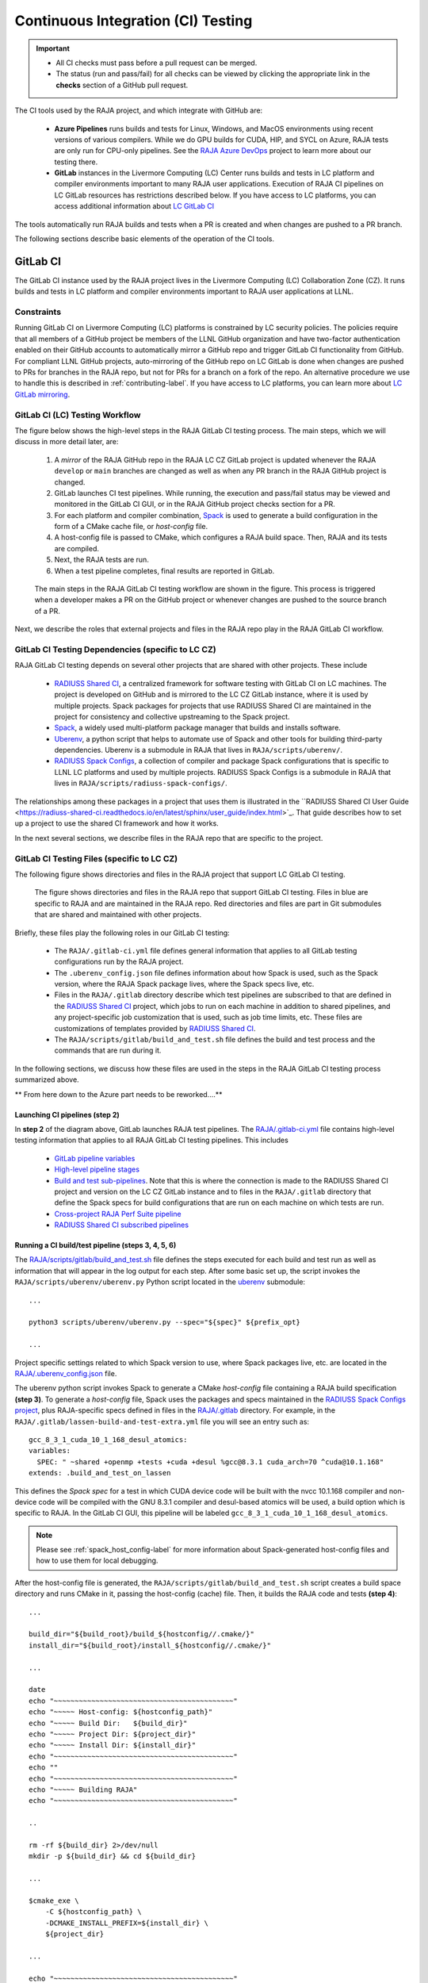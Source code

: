 .. ##
.. ## Copyright (c) 2016-22, Lawrence Livermore National Security, LLC
.. ## and RAJA project contributors. See the RAJA/LICENSE file
.. ## for details.
.. ##
.. ## SPDX-License-Identifier: (BSD-3-Clause)
.. ##

.. _ci-label:

************************************
Continuous Integration (CI) Testing
************************************

.. important:: * All CI checks must pass before a pull request can be merged.
               * The status (run and pass/fail) for all checks can be viewed by
                 clicking the appropriate link in the **checks** section of a
                 GitHub pull request.

The CI tools used by the RAJA project, and which integrate with GitHub are:

  * **Azure Pipelines** runs builds and tests for Linux, Windows, and MacOS 
    environments using recent versions of various compilers. While we do GPU 
    builds for CUDA, HIP, and SYCL on Azure, RAJA tests are only run for 
    CPU-only pipelines. See the 
    `RAJA Azure DevOps <https://dev.azure.com/llnl/RAJA>`_ project to learn 
    more about our testing there.

  * **GitLab** instances in the Livermore Computing (LC) Center
    runs builds and tests in LC platform and compiler environments
    important to many RAJA user applications. Execution of RAJA CI 
    pipelines on LC GitLab resources has restrictions described below. If 
    you have access to LC platforms, you can access additional information about
    `LC GitLab CI <https://lc.llnl.gov/confluence/display/GITLAB/GitLab+CI>`_

The tools automatically run RAJA builds and tests when a PR is created and 
when changes are pushed to a PR branch.

The following sections describe basic elements of the operation of the CI tools.

.. _gitlab_ci-label:

=========
GitLab CI
=========

The GitLab CI instance used by the RAJA project lives in the Livermore 
Computing (LC) Collaboration Zone (CZ). It runs builds and tests in LC 
platform and compiler environments important to RAJA user applications at LLNL.

Constraints
-----------

Running GitLab CI on Livermore Computing (LC) platforms is constrained by LC 
security policies. The policies require that all members of a GitHub project 
be members of the LLNL GitHub organization and have two-factor authentication 
enabled on their GitHub accounts to automatically mirror a GitHub repo and
trigger GitLab CI functionality from GitHub. For compliant LLNL GitHub projects,
auto-mirroring of the GitHub repo on LC GitLab is done when changes are pushed 
to PRs for branches in the RAJA repo, but not for PRs for a branch on a fork of
the repo. An alternative procedure we use to handle this is described in 
:ref:`contributing-label`. If you have access to LC platforms, you can learn
more about `LC GitLab mirroring <https://lc.llnl.gov/confluence/pages/viewpage.action?pageId=662832265>`_.

GitLab CI (LC) Testing Workflow
--------------------------------------

The figure below shows the high-level steps in the RAJA GitLab CI testing 
process. The main steps, which we will discuss in more detail later, are:

  #. A *mirror* of the RAJA GitHub repo in the RAJA LC CZ GitLab project is 
     updated whenever the RAJA ``develop`` or ``main`` branches are changed 
     as well as when any PR branch in the RAJA GitHub project is changed. 
  #. GitLab launches CI test pipelines. While running, the execution and 
     pass/fail status may be viewed and monitored in the GitLab CI GUI,
     or in the RAJA GitHub project checks section for a PR.
  #. For each platform and compiler combination,
     `Spack <https://github.com/spack/spack>`_ is used to generate a build 
     configuration in the form of a CMake cache file, or *host-config* file.
  #. A host-config file is passed to CMake, which configures a RAJA build 
     space.  Then, RAJA and its tests are compiled.
  #. Next, the RAJA tests are run.
  #. When a test pipeline completes, final results are reported in GitLab.

.. figure:: ./figures/RAJA-Gitlab-Workflow2.png

   The main steps in the RAJA GitLab CI testing workflow are shown in the 
   figure. This process is triggered when a developer makes a PR on the 
   GitHub project or whenever changes are pushed to the source branch of a PR.

Next, we describe the roles that external projects and files in the RAJA repo 
play in the RAJA GitLab CI workflow.

GitLab CI Testing Dependencies (specific to LC CZ)
---------------------------------------------------

RAJA GitLab CI testing depends on several other projects that are shared with
other projects. These include

  * `RADIUSS Shared CI <https://github.com/LLNL/radiuss-shared-ci>`_,
    a centralized framework for software testing with GitLab CI on LC
    machines. The project is developed on GitHub and is mirrored to the LC 
    CZ GitLab instance, where it is used by multiple projects. Spack packages 
    for projects that use RADIUSS Shared CI are maintained in the project for 
    consistency and collective upstreaming to the Spack project.
  * `Spack <https://github.com/spack/spack>`_, a widely used
    multi-platform package manager that builds and installs software.
  * `Uberenv <https://github.com/LLNL/uberenv>`_, a python script
    that helps to automate use of Spack and other tools for building third-party
    dependencies. Uberenv is a submodule in RAJA that lives in
    ``RAJA/scripts/uberenv/``.
  * `RADIUSS Spack Configs <https://github.com/LLNL/radiuss-spack-configs>`_,
    a collection of compiler and package Spack configurations that
    is specific to LLNL LC platforms and used by multiple projects. RADIUSS
    Spack Configs is a submodule in RAJA that lives in
    ``RAJA/scripts/radiuss-spack-configs/``.

The relationships among these packages in a project that uses them is 
illustrated in the ``RADIUSS Shared CI User Guide <https://radiuss-shared-ci.readthedocs.io/en/latest/sphinx/user_guide/index.html>`_. That guide describes 
how to set up a project to use the shared CI framework and how it works.

In the next several sections, we describe files in the RAJA repo that are
specific to the project.


GitLab CI Testing Files (specific to LC CZ)
--------------------------------------------

The following figure shows directories and files in the RAJA project that 
support LC GitLab CI testing. 

.. figure:: ./figures/RAJA-GitLab-Files.png

   The figure shows directories and files in the RAJA repo that support GitLab 
   CI testing. Files in blue are specific to RAJA and are maintained in the 
   RAJA repo. Red directories and files are part in Git submodules that are 
   shared and maintained with other projects.

Briefly, these files play the following roles in our GitLab CI testing:

  * The ``RAJA/.gitlab-ci.yml`` file defines general information that applies
    to all GitLab testing configurations run by the RAJA project.
  * The ``.uberenv_config.json`` file defines information about how Spack is
    used, such as the Spack version, where the RAJA Spack package lives, 
    where the Spack specs live, etc.
  * Files in the ``RAJA/.gitlab`` directory describe which test pipelines
    are subscribed to that are defined in the 
    `RADIUSS Shared CI <https://github.com/LLNL/radiuss-shared-ci>`_ project, 
    which jobs to run on each machine in addition to shared pipelines, and 
    any project-specific job customization that is used, such as job time 
    limits, etc. These files are customizations of templates provided by
    `RADIUSS Shared CI <https://github.com/LLNL/radiuss-shared-ci>`_.
  * The ``RAJA/scripts/gitlab/build_and_test.sh`` file defines the build and
    test process and the commands that are run during it.

In the following sections, we discuss how these files are used in the 
steps in the RAJA GitLab CI testing process summarized above.


** From here down to the Azure part needs to be reworked....**

Launching CI pipelines (step 2) 
^^^^^^^^^^^^^^^^^^^^^^^^^^^^^^^^

In **step 2** of the diagram above, GitLab launches RAJA test pipelines.
The `RAJA/.gitlab-ci.yml <https://github.com/LLNL/RAJA/tree/develop/.gitlab-ci.yml>`_ file contains high-level testing information that applies to all RAJA
GitLab CI testing pipelines. This includes

  * `GitLab pipeline variables <https://github.com/LLNL/RAJA/tree/develop/.gitlab-ci.yml#L24>`_ 

  * `High-level pipeline stages <https://github.com/LLNL/RAJA/tree/develop/.gitlab-ci.yml#L44>`_

  * `Build and test sub-pipelines <https://github.com/LLNL/RAJA/tree/develop/.gitlab-ci.yml#L49>`_. Note that this is where the connection is
    made to the RADIUSS Shared CI project and version on the LC CZ GitLab 
    instance and to files in the ``RAJA/.gitlab`` directory that define the 
    Spack specs for build configurations that are run on each machine on 
    which tests are run.

  * `Cross-project RAJA Perf Suite pipeline <https://github.com/LLNL/RAJA/tree/develop/.gitlab-ci.yml#L63>`_

  * `RADIUSS Shared CI subscribed pipelines <https://github.com/LLNL/RAJA/tree/develop/.gitlab-ci.yml#L79>`_ 

.. important: The variables that define resource allocations and job time 
              limits for LC machines that are used to run RAJA CI are defined
              in the ``RAJA/.gilab/custom-jobs-and-variables.yml`` file.

Running a CI build/test pipeline  (steps 3, 4, 5, 6)
^^^^^^^^^^^^^^^^^^^^^^^^^^^^^^^^^^^^^^^^^^^^^^^^^^^^^

The `RAJA/scripts/gitlab/build_and_test.sh <https://github.com/LLNL/RAJA/tree/develop/scripts/gitlab/build_and_test.sh>`_ file defines the steps executed
for each build and test run as well as information that will appear in the
log output for each step. After some basic set up, the script invokes the 
``RAJA/scripts/uberenv/uberenv.py`` Python script located in the 
`uberenv <https://github.com/LLNL/uberenv>`_ submodule::

  ...

  python3 scripts/uberenv/uberenv.py --spec="${spec}" ${prefix_opt}

  ...

Project specific settings related to which Spack version to use, where 
Spack packages live, etc. are located in the 
`RAJA/.uberenv_config.json <https://github.com/LLNL/RAJA/tree/develop/.uberenv_config.json>`_ file.

The uberenv python script invokes Spack to generate a CMake *host-config* 
file containing a RAJA build specification **(step 3)**. To generate
a *host-config* file, Spack uses the packages and specs maintained in the 
`RADIUSS Spack Configs project 
<https://github.com/LLNL/radiuss-spack-configs>`_, plus RAJA-specific specs
defined in files in the `RAJA/.gitlab <https://github.com/LLNL/RAJA/tree/develop/.gitlab>`_ directory. For example, in the 
``RAJA/.gitlab/lassen-build-and-test-extra.yml`` file you will see an entry
such as::

  gcc_8_3_1_cuda_10_1_168_desul_atomics:
  variables:
    SPEC: " ~shared +openmp +tests +cuda +desul %gcc@8.3.1 cuda_arch=70 ^cuda@10.1.168"
  extends: .build_and_test_on_lassen

This defines the *Spack spec* for a test in which CUDA device code will 
be built with the nvcc 10.1.168 compiler and non-device code will be compiled 
with the GNU 8.3.1 compiler and desul-based atomics will be used, a build 
option which is specific to RAJA. In the GitLab CI GUI, this pipeline will be 
labeled ``gcc_8_3_1_cuda_10_1_168_desul_atomics``. 

.. note:: Please see :ref:`spack_host_config-label` for more information about
          Spack-generated host-config files and how to use them for local
          debugging.

After the host-config file is generated, the 
``RAJA/scripts/gitlab/build_and_test.sh`` script creates a build space 
directory and runs CMake in it, passing the host-config (cache) file. Then, 
it builds the RAJA code and tests **(step 4)**::

  ...

  build_dir="${build_root}/build_${hostconfig//.cmake/}"
  install_dir="${build_root}/install_${hostconfig//.cmake/}"

  ...

  date
  echo "~~~~~~~~~~~~~~~~~~~~~~~~~~~~~~~~~~~~~~~~~~~"
  echo "~~~~~ Host-config: ${hostconfig_path}"
  echo "~~~~~ Build Dir:   ${build_dir}"
  echo "~~~~~ Project Dir: ${project_dir}"
  echo "~~~~~ Install Dir: ${install_dir}"
  echo "~~~~~~~~~~~~~~~~~~~~~~~~~~~~~~~~~~~~~~~~~~~"
  echo ""
  echo "~~~~~~~~~~~~~~~~~~~~~~~~~~~~~~~~~~~~~~~~~~~"
  echo "~~~~~ Building RAJA"
  echo "~~~~~~~~~~~~~~~~~~~~~~~~~~~~~~~~~~~~~~~~~~~"

  ..

  rm -rf ${build_dir} 2>/dev/null
  mkdir -p ${build_dir} && cd ${build_dir}

  ...

  $cmake_exe \
      -C ${hostconfig_path} \
      -DCMAKE_INSTALL_PREFIX=${install_dir} \
      ${project_dir}

  ...

  echo "~~~~~~~~~~~~~~~~~~~~~~~~~~~~~~~~~~~~~~~~~~~"
  echo "~~~~~ RAJA Built"
  echo "~~~~~~~~~~~~~~~~~~~~~~~~~~~~~~~~~~~~~~~~~~~"
  date

Next, it runs the tests **(step 5)**::

  echo "~~~~~~~~~~~~~~~~~~~~~~~~~~~~~~~~~~~~~~~~~~~"
  echo "~~~~~ Testing RAJA"
  echo "~~~~~~~~~~~~~~~~~~~~~~~~~~~~~~~~~~~~~~~~~~~"

  ...

  cd ${build_dir}

  ...

  ctest --output-on-failure -T test 2>&1 | tee tests_output.txt

  ...

  echo "~~~~~~~~~~~~~~~~~~~~~~~~~~~~~~~~~~~~~~~~~~~"
  echo "~~~~~ RAJA Tests Complete"
  echo "~~~~~~~~~~~~~~~~~~~~~~~~~~~~~~~~~~~~~~~~~~~"
  date

Lastly, test results are packages into a JUnit XML file that
GitLab uses for reporting the results in its GUI **(step 6)**. This is
done in the RADIUSS Shared CI framework.

The commands shown here intermingle with other commands that emit messages,
timing information for various operations, etc. which appear in a log
file that can be viewed in the GitLab GUI.

.. _azure_ci-label:

==================
Azure Pipelines CI
==================

The Azure Pipelines tool builds and tests for Linux, Windows, and MacOS 
environments.  While we do builds for CUDA, HIP, and SYCL RAJA back-ends 
in the Azure Linux environment, RAJA tests are only run for CPU-only pipelines.

Azure Pipelines Testing Workflow
--------------------------------

The Azure Pipelines testing workflow for RAJA is much simpler than the GitLab
testing process described above.

The test jobs we run for each OS environment are specified in the 
`RAJA/azure-pipelines.yml <https://github.com/LLNL/RAJA/blob/develop/azure-pipelines.yml>`_ file. This file defines the job steps, commands,
compilers, etc. for each OS environment in the associated ``- job:`` section.
A summary of the configurations we build are:

  * **Windows.** The ``- job: Windows`` Windows section contains information
    for the Windows test builds. For example, we build and test RAJA as
    a static and shared library. This is indicated in the Windows ``strategy``
    section::
   
      strategy:
        matrix:
          shared:
            ...
          static:
            ...

    We use the Windows/compiler image provided by the Azure application 
    indicated the ``pool`` section; for example::

      pool:
        vmImage: 'windows-2019'

    **MacOS.** The ``- job: Mac`` section contains information for Mac test 
    builds. For example, we build RAJA using the the MacOS/compiler 
    image provided by the Azure application indicated in the ``pool`` section; 
    for example::

      pool:
        vmImage: 'macOS-latest' 

    **Linux.** The ``- job: Docker`` section contains information for Linux
    test builds. We build and test RAJA using Docker container images generated 
    with recent versions of various compilers. The RAJA project shares these 
    images with other open-source LLNL RADIUSS projects and they are maintained
    in the `RES-ops Docker <https://github.com/rse-ops/docker-images>`_ 
    project on GitHub. The builds we do at any point in time are located in 
    the ``strategy`` block::

      strategy:
        matrix: 
          gccX:
            docker_target: ...
          ...
          clangY:
            docker_target: ...
          ...
          nvccZ:
            docker_target: ...

          ...

    The Linux OS the docker images are run on is indicated in the ``pool`` section; 
    for example::

      pool:
        vmImage: 'ubuntu-latest'

Docker Builds
-------------

For each Linux/Docker pipeline, the base container images, CMake, build, and
test commands are located in `RAJA/Dockerfile <https://github.com/LLNL/RAJA/blob/develop/Dockerfile>`_.

The base container images are built and maintained through the `RSE-Ops <https://rse-ops.github.io/>`_ RADIUSS project. A table of the most up to date containers can be found `here <https://rse-ops.github.io/docker-images/>`_. These images are rebuilt regularly ensuring that we have the most up to date builds of each container / compiler.

.. note:: Please see :ref:`docker_local-label` for more information about
          reproducing Docker builds locally for debugging purposes.

